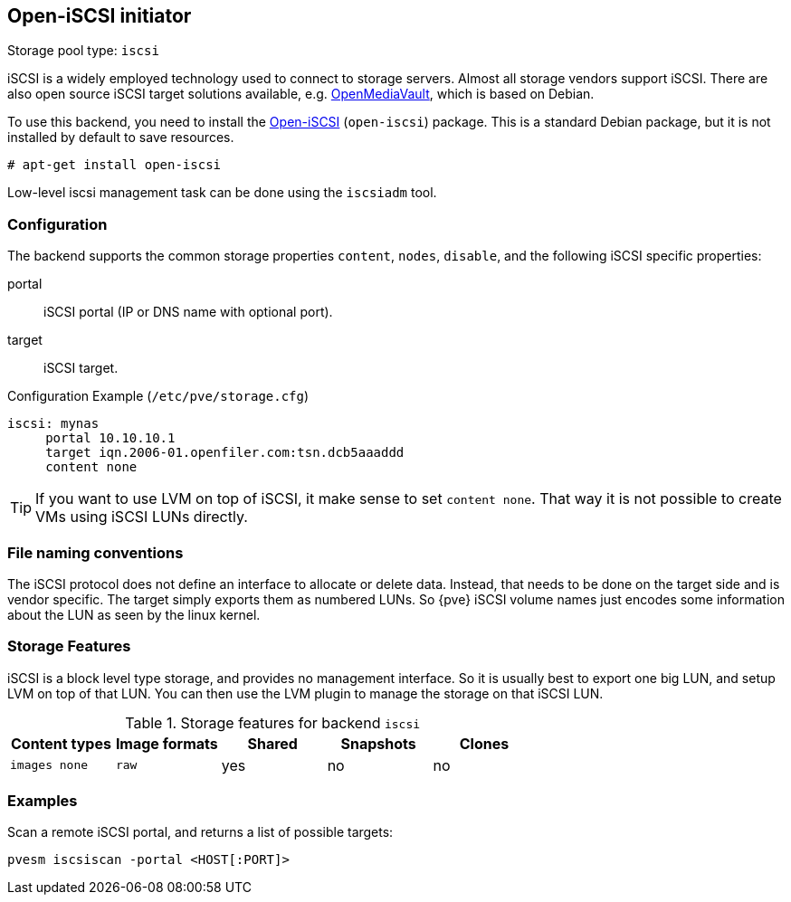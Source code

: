 [[storage_open_iscsi]]
Open-iSCSI initiator
--------------------
ifdef::wiki[]
:pve-toplevel:
:title: Storage: iSCSI
endif::wiki[]

Storage pool type: `iscsi`

iSCSI is a widely employed technology used to connect to storage
servers. Almost all storage vendors support iSCSI. There are also open
source iSCSI target solutions available,
e.g. http://www.openmediavault.org/[OpenMediaVault], which is based on
Debian.

To use this backend, you need to install the
http://www.open-iscsi.org/[Open-iSCSI] (`open-iscsi`) package. This is a
standard Debian package, but it is not installed by default to save
resources.

  # apt-get install open-iscsi

Low-level iscsi management task can be done using the `iscsiadm` tool.


Configuration
~~~~~~~~~~~~~

The backend supports the common storage properties `content`, `nodes`,
`disable`, and the following iSCSI specific properties:

portal::

iSCSI portal (IP or DNS name with optional port).

target::

iSCSI target.


.Configuration Example (`/etc/pve/storage.cfg`)
----
iscsi: mynas
     portal 10.10.10.1
     target iqn.2006-01.openfiler.com:tsn.dcb5aaaddd
     content none
----

TIP: If you want to use LVM on top of iSCSI, it make sense to set
`content none`. That way it is not possible to create VMs using iSCSI
LUNs directly.


File naming conventions
~~~~~~~~~~~~~~~~~~~~~~~

The iSCSI protocol does not define an interface to allocate or delete
data. Instead, that needs to be done on the target side and is vendor
specific. The target simply exports them as numbered LUNs. So {pve}
iSCSI volume names just encodes some information about the LUN as seen
by the linux kernel.


Storage Features
~~~~~~~~~~~~~~~~

iSCSI is a block level type storage, and provides no management
interface.  So it is usually best to export one big LUN, and setup LVM
on top of that LUN. You can then use the LVM plugin to manage the
storage on that iSCSI LUN.

.Storage features for backend `iscsi`
[width="100%",cols="m,m,3*d",options="header"]
|==============================================================================
|Content types  |Image formats  |Shared |Snapshots |Clones
|images none    |raw            |yes    |no        |no
|==============================================================================


Examples
~~~~~~~~

Scan a remote iSCSI portal, and returns a list of possible targets:

 pvesm iscsiscan -portal <HOST[:PORT]>

ifdef::wiki[]

See Also
~~~~~~~~

* link:/wiki/Storage[Storage]

endif::wiki[]


